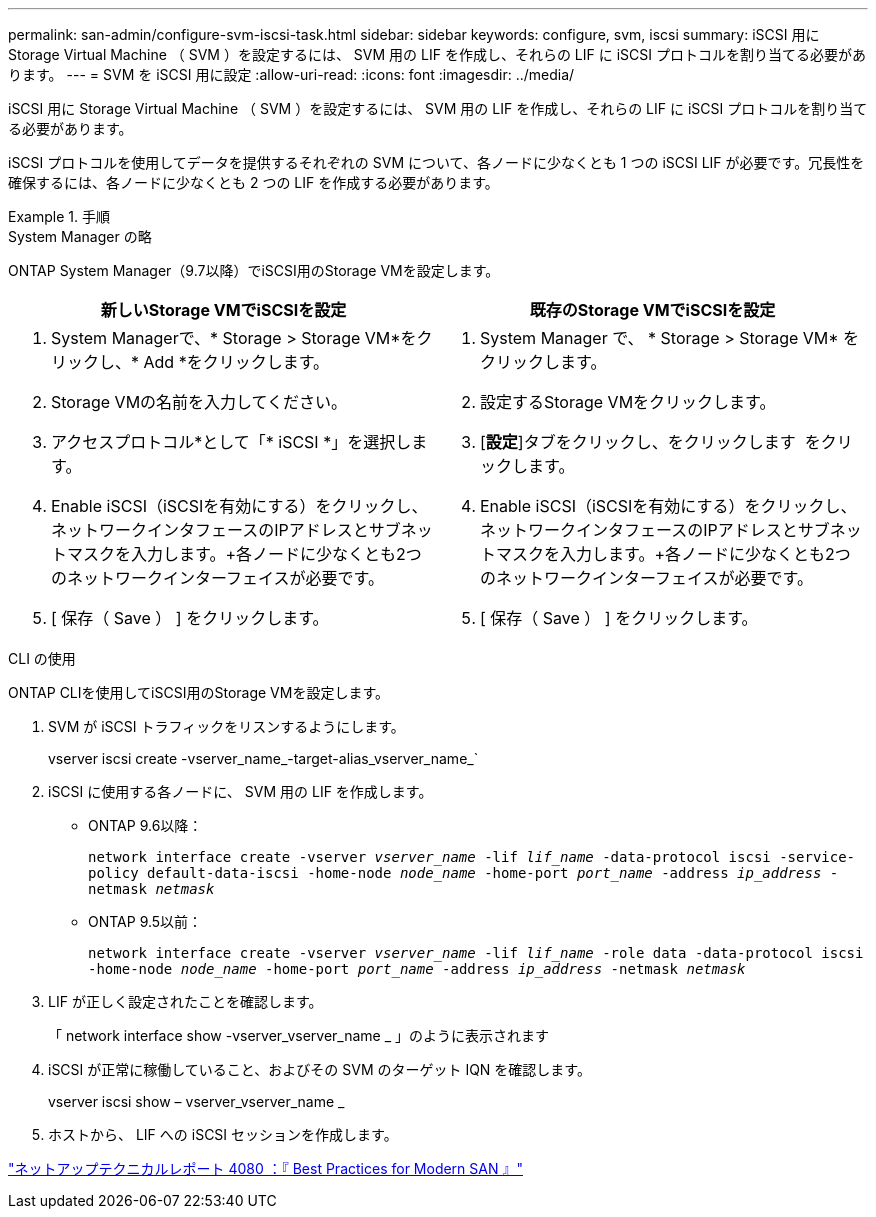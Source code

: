 ---
permalink: san-admin/configure-svm-iscsi-task.html 
sidebar: sidebar 
keywords: configure, svm, iscsi 
summary: iSCSI 用に Storage Virtual Machine （ SVM ）を設定するには、 SVM 用の LIF を作成し、それらの LIF に iSCSI プロトコルを割り当てる必要があります。 
---
= SVM を iSCSI 用に設定
:allow-uri-read: 
:icons: font
:imagesdir: ../media/


[role="lead"]
iSCSI 用に Storage Virtual Machine （ SVM ）を設定するには、 SVM 用の LIF を作成し、それらの LIF に iSCSI プロトコルを割り当てる必要があります。

iSCSI プロトコルを使用してデータを提供するそれぞれの SVM について、各ノードに少なくとも 1 つの iSCSI LIF が必要です。冗長性を確保するには、各ノードに少なくとも 2 つの LIF を作成する必要があります。

[role="tabbed-block"]
.手順
====
.System Manager の略
--
ONTAP System Manager（9.7以降）でiSCSI用のStorage VMを設定します。

[cols="2"]
|===
| 新しいStorage VMでiSCSIを設定 | 既存のStorage VMでiSCSIを設定 


 a| 
. System Managerで、* Storage > Storage VM*をクリックし、* Add *をクリックします。
. Storage VMの名前を入力してください。
. アクセスプロトコル*として「* iSCSI *」を選択します。
. Enable iSCSI（iSCSIを有効にする）をクリックし、ネットワークインタフェースのIPアドレスとサブネットマスクを入力します。+各ノードに少なくとも2つのネットワークインターフェイスが必要です。
. [ 保存（ Save ） ] をクリックします。

 a| 
. System Manager で、 * Storage > Storage VM* をクリックします。
. 設定するStorage VMをクリックします。
. [*設定*]タブをクリックし、をクリックします image:icon_gear.gif[""] をクリックします。
. Enable iSCSI（iSCSIを有効にする）をクリックし、ネットワークインタフェースのIPアドレスとサブネットマスクを入力します。+各ノードに少なくとも2つのネットワークインターフェイスが必要です。
. [ 保存（ Save ） ] をクリックします。


|===
--
.CLI の使用
--
ONTAP CLIを使用してiSCSI用のStorage VMを設定します。

. SVM が iSCSI トラフィックをリスンするようにします。
+
vserver iscsi create -vserver_name_-target-alias_vserver_name_`

. iSCSI に使用する各ノードに、 SVM 用の LIF を作成します。
+
** ONTAP 9.6以降：
+
`network interface create -vserver _vserver_name_ -lif _lif_name_ -data-protocol iscsi -service-policy default-data-iscsi -home-node _node_name_ -home-port _port_name_ -address _ip_address_ -netmask _netmask_`

** ONTAP 9.5以前：
+
`network interface create -vserver _vserver_name_ -lif _lif_name_ -role data -data-protocol iscsi -home-node _node_name_ -home-port _port_name_ -address _ip_address_ -netmask _netmask_`



. LIF が正しく設定されたことを確認します。
+
「 network interface show -vserver_vserver_name _ 」のように表示されます

. iSCSI が正常に稼働していること、およびその SVM のターゲット IQN を確認します。
+
vserver iscsi show – vserver_vserver_name _

. ホストから、 LIF への iSCSI セッションを作成します。


--
====
https://www.netapp.com/media/10680-tr4080.pdf["ネットアップテクニカルレポート 4080 ：『 Best Practices for Modern SAN 』"]
